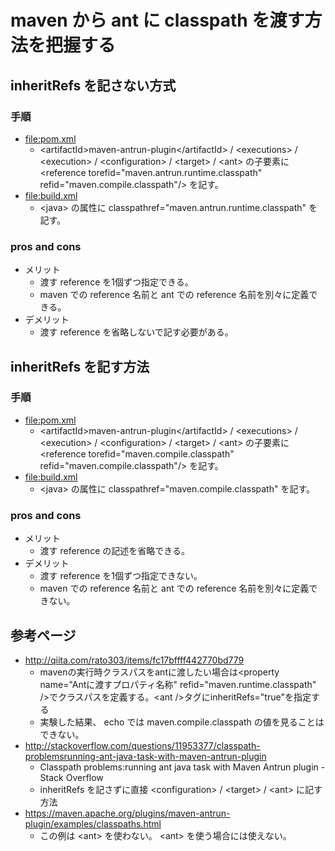 # -*- coding: utf-8-unix; mode: org; -*-

* maven から ant に classpath を渡す方法を把握する

** inheritRefs を記さない方式

*** 手順

- [[file:pom.xml]]
  - <artifactId>maven-antrun-plugin</artifactId> / <executions> / <execution> / <configuration> / <target> / <ant> 
    の子要素に <reference torefid="maven.antrun.runtime.classpath" refid="maven.compile.classpath"/> を記す。
- [[file:build.xml]]
  - <java> の属性に classpathref="maven.antrun.runtime.classpath" を記す。

*** pros and cons

- メリット
  - 渡す reference を1個ずつ指定できる。
  - maven での reference 名前と ant での reference 名前を別々に定義できる。
- デメリット
  - 渡す reference を省略しないで記す必要がある。

** inheritRefs を記す方法

*** 手順

- [[file:pom.xml]]
  - <artifactId>maven-antrun-plugin</artifactId> / <executions> / <execution> / <configuration> / <target> / <ant> 
    の子要素に <reference torefid="maven.compile.classpath" refid="maven.compile.classpath"/> を記す。
- [[file:build.xml]]
  - <java> の属性に classpathref="maven.compile.classpath" を記す。

*** pros and cons

- メリット
  - 渡す reference の記述を省略できる。
- デメリット
  - 渡す reference を1個ずつ指定できない。
  - maven での reference 名前と ant での reference 名前を別々に定義できない。

** 参考ページ

- http://qiita.com/rato303/items/fc17bffff442770bd779
  - mavenの実行時クラスパスをantに渡したい場合は<property name="Antに渡すプロパティ名称" refid="maven.runtime.classpath" />でクラスパスを定義する。<ant />タグにinheritRefs="true"を指定する
  - 実験した結果、 echo では maven.compile.classpath の値を見ることはできない。
- http://stackoverflow.com/questions/11953377/classpath-problemsrunning-ant-java-task-with-maven-antrun-plugin
  - Classpath problems:running ant java task with Maven Antrun plugin - Stack Overflow
  - inheritRefs を記さずに直接 <configuration> / <target> / <ant> に記す方法
- https://maven.apache.org/plugins/maven-antrun-plugin/examples/classpaths.html
  - この例は <ant> を使わない。 <ant> を使う場合には使えない。

